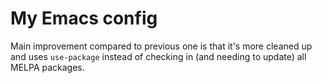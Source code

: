* My Emacs config
Main improvement compared to previous one is that it's more cleaned up
and uses ~use-package~ instead of checking in (and needing to update)
all MELPA packages.
